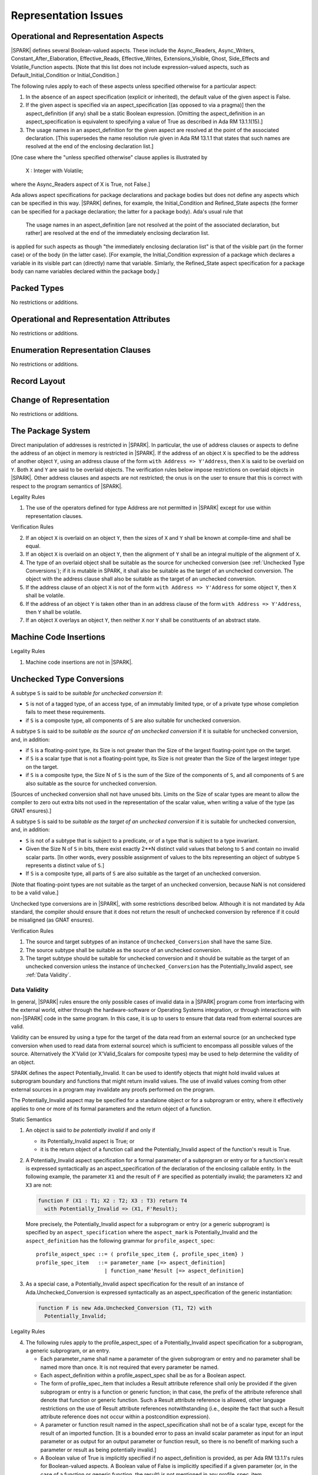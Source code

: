 Representation Issues
=====================

Operational and Representation Aspects
---------------------------------------

|SPARK| defines several Boolean-valued aspects. These include the
Async_Readers, Async_Writers, Constant_After_Elaboration,
Effective_Reads, Effective_Writes, Extensions_Visible, Ghost,
Side_Effects and Volatile_Function aspects.
[Note that this list does not include expression-valued aspects,
such as Default_Initial_Condition or Initial_Condition.]

The following rules apply to each of these aspects unless specified
otherwise for a particular aspect:

1. In the absence of an aspect specification (explicit or inherited),
   the default value of the given aspect is False.

2. If the given aspect is specified via an aspect_specification
   [(as opposed to via a pragma)] then the aspect_definition
   (if any) shall be a static Boolean expression.
   [Omitting the aspect_definition in an aspect_specification is equivalent
   to specifying a value of True as described in Ada RM 13.1.1(15).]

3. The usage names in an aspect_definition for the given aspect are
   resolved at the point of the associated declaration. [This supersedes
   the name resolution rule given in Ada RM 13.1.1 that states that such names
   are resolved at the end of the enclosing declaration list.]

[One case where the "unless specified otherwise" clause applies
is illustrated by

   X : Integer with Volatile;

where the Async_Readers aspect of X is True, not False.]

Ada allows aspect specifications for package declarations and package
bodies but does not define any aspects which can be specified in this
way. |SPARK| defines, for example, the Initial_Condition and Refined_State
aspects (the former can be specified for a package declaration; the latter
for a package body). Ada's usual rule that

   The usage names in an aspect_definition [are not resolved at the point of
   the associated declaration, but rather] are resolved at the end of the
   immediately enclosing declaration list.

is applied for such aspects as though "the immediately enclosing
declaration list" is that of the visible part (in the former case) or of
the body (in the latter case).
[For example, the Initial_Condition expression of a package which declares a
variable in its visible part can (directly) name that variable. Simlarly, the
Refined_State aspect specification for a package body can name variables
declared within the package body.]

Packed Types
------------

No restrictions or additions.

Operational and Representation Attributes
-----------------------------------------

No restrictions or additions.

Enumeration Representation Clauses
----------------------------------

No restrictions or additions.

Record Layout
-------------

Change of Representation
------------------------

No restrictions or additions.

The Package System
------------------

Direct manipulation of addresses is restricted in |SPARK|. In particular, the
use of address clauses or aspects to define the address of an object in memory
is restricted in |SPARK|. If the address of an object ``X`` is specified to be
the address of another object ``Y``, using an address clause of the form ``with
Address => Y'Address``, then ``X`` is said to be overlaid on ``Y``. Both ``X``
and ``Y`` are said to be overlaid objects. The verification rules below impose
restrictions on overlaid objects in |SPARK|. Other address clauses and aspects
are not restricted; the onus is on the user to ensure that this is correct with
respect to the program semantics of |SPARK|.

.. container:: heading

   Legality Rules

1. The use of the operators defined for type Address are not permitted
   in |SPARK| except for use within representation clauses.

.. container:: heading

   Verification Rules

2. If an object ``X`` is overlaid on an object ``Y``, then the sizes of ``X``
   and ``Y`` shall be known at compile-time and shall be equal.

3. If an object ``X`` is overlaid on an object ``Y``, then the alignment of
   ``Y`` shall be an integral multiple of the alignment of ``X``.

4. The type of an overlaid object shall be suitable as the source for unchecked
   conversion (see :ref:`Unchecked Type Conversions`); if it is mutable in
   SPARK, it shall also be suitable as the target of an unchecked conversion.
   The object with the address clause shall also be suitable as the target of
   an unchecked conversion.

5. If the address clause of an object ``X`` is not of the form ``with Address
   => Y'Address`` for some object ``Y``, then ``X`` shall be volatile.

6. If the address of an object ``Y`` is taken other than in an address clause
   of the form ``with Address => Y'Address``, then ``Y`` shall be volatile.

7. If an object ``X`` overlays an object ``Y``, then neither ``X`` nor ``Y``
   shall be constituents of an abstract state.

Machine Code Insertions
-----------------------

.. container:: heading

   Legality Rules

1. Machine code insertions are not in |SPARK|.


Unchecked Type Conversions
--------------------------

A subtype ``S`` is said to be `suitable for unchecked conversion` if:

- ``S`` is not of a tagged type, of an access type, of an immutably
  limited type, or of a private type whose
  completion fails to meet these requirements.

- if ``S`` is a composite type, all components of ``S`` are also suitable for
  unchecked conversion.

A subtype ``S`` is said to be `suitable as the source of an unchecked
conversion` if it is suitable for unchecked conversion, and, in addition:

- if ``S`` is a floating-point type, its Size is not greater than the Size of
  the largest floating-point type on the target.

- if ``S`` is a scalar type that is not a floating-point type, its Size is not
  greater than the Size of the largest integer type on the target.

- if ``S`` is a composite type, the Size N of ``S`` is the sum of the Size of
  the components of ``S``, and all components of ``S`` are also suitable as the
  source for unchecked conversion.

[Sources of unchecked conversion shall not have unused bits.
Limits on the Size of scalar types are meant to allow the compiler to zero out
extra bits not used in the representation of the scalar value, when writing a
value of the type (as GNAT ensures).]

A subtype ``S`` is said to be `suitable as the target of an unchecked
conversion` if it is suitable for unchecked conversion, and, in addition:

- ``S`` is not of a subtype that is subject to a predicate, or of a type
  that is subject to a type invariant.
- Given the Size N of ``S`` in bits, there exist exactly 2**N distinct
  valid values that belong to ``S`` and contain no invalid scalar parts.  [In
  other words, every possible assignment of values to the bits representing an
  object of subtype ``S`` represents a distinct value of ``S``.]
- If ``S`` is a composite type, all parts of ``S`` are also suitable as the
  target of an unchecked conversion.

[Note that floating-point types are not suitable as the target of an unchecked
conversion, because NaN is not considered to be a valid value.]

Unchecked type conversions are in |SPARK|, with some restrictions described
below. Although it is not mandated by Ada standard, the compiler should ensure
that it does not return the result of unchecked conversion by reference if it
could be misaligned (as GNAT ensures).

.. container:: heading

   Verification Rules

1. The source and target subtypes of an instance of ``Unchecked_Conversion``
   shall have the same Size.

2. The source subtype shall be suitable as the source of an unchecked
   conversion.

3. The target subtype should be suitable for unchecked conversion and it
   should be suitable as the target of an unchecked
   conversion unless the instance of ``Unchecked_Conversion`` has the
   Potentially_Invalid aspect, see :ref:`Data Validity`.

.. index:: Potentially_Invalid

Data Validity
~~~~~~~~~~~~~

In general, |SPARK| rules ensure the only possible cases of invalid data in a
|SPARK| program come from interfacing with the external world, either through
the hardware-software or Operating Systems integration, or through interactions
with non-|SPARK| code in the same program. In this case, it is up to users to
ensure that data read from external sources are valid.

Validity can be ensured by using a type for the target of the data read from an
external source (or an unchecked type conversion when used to read data from
external source) which is sufficient to encompass all possible values of the
source. Alternatively the X'Valid (or X'Valid_Scalars for composite types) may
be used to help determine the validity of an object.

SPARK defines the aspect Potentially_Invalid. It can be used to identify objects
that might hold invalid values at subprogram boundary and functions that might
return invalid values. The use of invalid values coming from other external
sources in a program may invalidate any proofs performed on the program.

The Potentially_Invalid aspect may be specified for a standalone object or for a
subprogram or entry, where it effectively applies to one or more of its formal
parameters and the return object of a function.

.. container:: heading

   Static Semantics

1. An object is said to *be potentially invalid* if and only if

   * its Potentially_Invalid aspect is True; or

   * it is the return object of a function call and the Potentially_Invalid
     aspect of the function's result is True.

2. A Potentially_Invalid aspect specification for a formal parameter
   of a subprogram or entry or for a function's result is expressed syntactically
   as an aspect_specification of the declaration of the enclosing callable
   entity. In the following example, the parameter ``X1`` and the result of
   ``F`` are specified as potentially invalid; the parameters ``X2``
   and ``X3`` are not:

   .. code-block:: ada

      function F (X1 : T1; X2 : T2; X3 : T3) return T4
        with Potentially_Invalid => (X1, F'Result);

..

   More precisely, the Potentially_Invalid aspect for a subprogram or entry (or
   a generic subprogram) is specified by an ``aspect_specification`` where the
   ``aspect_mark`` is Potentially_Invalid and the ``aspect_definition`` has
   the following grammar for ``profile_aspect_spec``:

   ::

      profile_aspect_spec ::= ( profile_spec_item {, profile_spec_item} )
      profile_spec_item   ::= parameter_name [=> aspect_definition]
                            | function_name'Result [=> aspect_definition]

3. As a special case, a Potentially_Invalid aspect specification for the result
   of an instance of Ada.Unchecked_Conversion is expressed syntactically as an
   aspect_specification of the generic instantiation:

   .. code-block:: ada

      function F is new Ada.Unchecked_Conversion (T1, T2) with
        Potentially_Invalid;

.. container:: heading

   Legality Rules

4. The following rules apply to the profile_aspect_spec of a Potentially_Invalid
   aspect specification for a subprogram, a generic subprogram, or an entry.

   * Each parameter_name shall name a parameter of the given subprogram or
     entry and no parameter shall be named more than once. It is not required
     that every parameter be named.

   * Each aspect_definition within a profile_aspect_spec shall be as for a
     Boolean aspect.

   * The form of profile_spec_item that includes a Result attribute reference
     shall only be provided if the given subprogram or entry is a function or
     generic function; in that case, the prefix of the attribute reference shall
     denote that function or generic function. Such a Result attribute reference
     is allowed, other language restrictions on the use of Result attribute
     references notwithstanding (i.e., despite the fact that such a
     Result attribute reference does not occur within a postcondition
     expression).

   * A parameter or function result named in the aspect_specification shall not
     be of a scalar type, except for the result of an imported function.
     [It is a bounded error to pass an invalid scalar parameter as input for an
     input parameter or as output for an output parameter or function result, so
     there is no benefit of marking such a parameter or result as being
     potentially invalid.]

   * A Boolean value of True is implicitly specified if no aspect_definition
     is provided, as per Ada RM 13.1.1's rules for Boolean-valued aspects.
     A Boolean value of False is implicitly specified if a given parameter
     (or, in the case of a function or generic function, the result) is not
     mentioned in any profile_spec_item.

5. No part of an object or function result annotated with Potentially_Invalid
   shall be of an access type, a tagged type, a concurrent
   type, or an Unchecked_Union type.

6. No object marked Part_Of an abstract state or a concurrent object shall be
   potentially invalid.

7. No part of an object or function result annotated with Potentially_Invalid
   shall be subject to a type invariant.

8. An overlaid object shall not be potentially invalid.

9. A formal parameter of a dispatching operation shall not be potentially
   invalid; the result of a dispatching function shall not be potentially
   invalid.

.. container:: heading

   Verification Rules

10. At the point of a read of a non-discriminant subcomponent X of an object
    or function result that is potentially invalid, a verification condition is
    introduced to ensure that X is a valid value of its type, except if the read
    occurs either:

    * as the prefix of a component selection, indexed component, or array slice,

    * as the expression of a return statement of a function with the
      Potentially_Invalid aspect,

    * as the input value of an actual parameter [of mode **in** or **in out**]
      in a call whose corresponding formal has the Potentially_Invalid aspect,

    * as the expression of the declaration of a potentially invalid object,

    * as the expression of an assignment statement into a subcomponent of a
      potentially invalid object,

    * as the output value of an actual parameter that is a subcomponent of a
      potentially invalid object, or

    * as the prefix of a reference to the attributes Length, First, Last, Size,
      Object_Size, and Valid.

    When a subprogram returns normally or propagates an exception, all its
    parameters and global ouputs are considered to be read for the purpose of
    this rule.

Unchecked Access Value Creation
-------------------------------

.. container:: heading

   Legality Rules


1. The Unchecked_Access attribute is not in |SPARK|.


Storage Management
------------------

.. container:: heading

   Legality Rules


1. Aspect specifications for the Storage_Pool and Storage_Size aspects
are not in |SPARK|, nor are uses of the corresponding attributes.
The predefined unit System.Storage_Pools is not in |SPARK|, nor is
any other predefined unit that semantically depends on it. The pragma
Default_Storage_Pool is not in SPARK.


Pragma Restrictions and Pragma Profile
--------------------------------------

Restrictions and Profiles will be available with |SPARK| to provide profiles
suitable for different application environments.

Streams
-------

.. container:: heading

   Legality Rules


1. Stream types and operations are not in |SPARK|.


Freezing Rules
--------------

No restrictions or additions.
